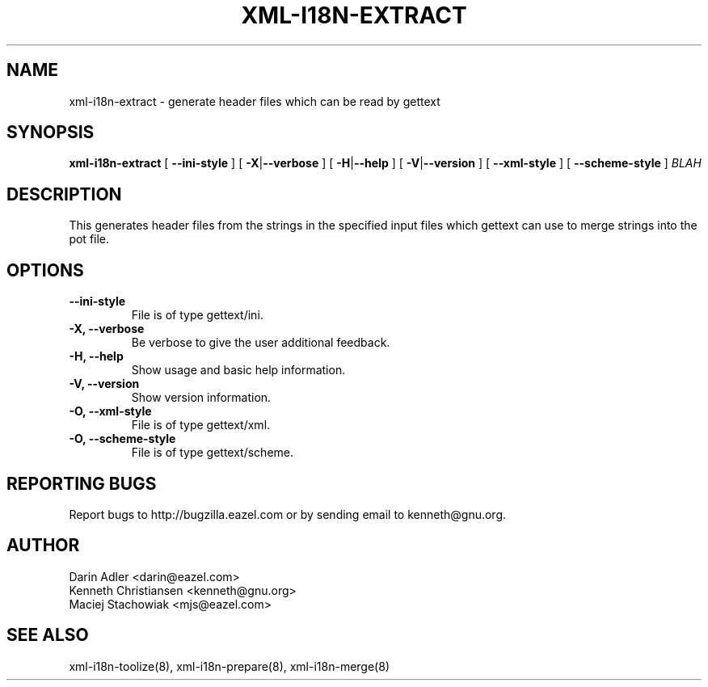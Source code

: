 .TH XML-I18N-EXTRACT 8 "September 09, 2001" "xml-i18n-tools"

.SH NAME
xml-i18n-extract \- generate header files which can be read by gettext

.SH SYNOPSIS
.B "xml-i18n-extract"
[
.BR --ini-style
] [
.BR \-X | --verbose
] [
.BR \-H | --help
] [
.BR \-V | --version
] [
.BR --xml-style
] [
.BR --scheme-style
]
.IR BLAH


.SH DESCRIPTION
This generates header files from the strings in the specified
input files which gettext can use to merge strings into the pot
file.


.SH OPTIONS
.TP
.B \--ini-style
File is of type gettext/ini.
.TP
.B \-X, \--verbose
Be verbose to give the user additional feedback.
.TP
.B \-H, \--help
Show usage and basic help information.
.TP
.B \-V, \--version
Show version information.
.TP
.B \-O, \--xml-style
File is of type gettext/xml.
.TP
.B \-O, \--scheme-style
File is of type gettext/scheme.

.SH REPORTING BUGS
Report bugs to http://bugzilla.eazel.com or by sending email
to kenneth@gnu.org.

.SH AUTHOR
Darin Adler           <darin@eazel.com>
.br
Kenneth Christiansen  <kenneth@gnu.org>
.br
Maciej Stachowiak     <mjs@eazel.com>


.SH SEE ALSO
xml-i18n-toolize(8), xml-i18n-prepare(8), xml-i18n-merge(8)
